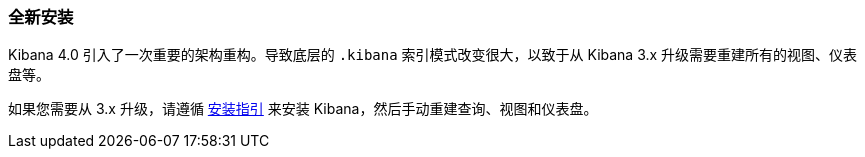 [[upgrade-new-install]]
=== 全新安装

Kibana 4.0 引入了一次重要的架构重构。导致底层的 `.kibana` 索引模式改变很大，以致于从 Kibana 3.x 升级需要重建所有的视图、仪表盘等。

如果您需要从 3.x 升级，请遵循 <<install, 安装指引>> 来安装 Kibana，然后手动重建查询、视图和仪表盘。
